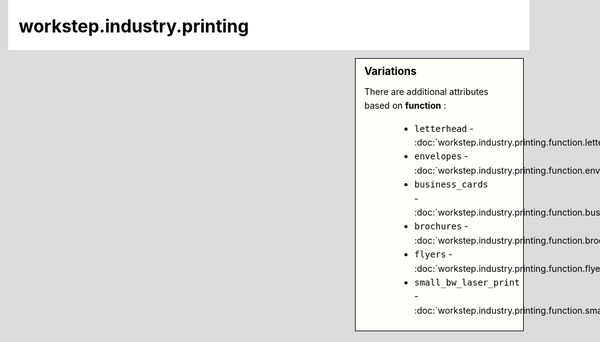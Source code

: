 workstep.industry.printing
==========================

.. raw:: html

    <pre><b>workstep.industry.printing</b> <i>string</i></pre>

.. sidebar:: Variations
   
   There are additional attributes based on **function** :
   
     * ``letterhead`` - :doc:`workstep.industry.printing.function.letterhead`
     * ``envelopes`` - :doc:`workstep.industry.printing.function.envelopes`
     * ``business_cards`` - :doc:`workstep.industry.printing.function.business_cards`
     * ``brochures`` - :doc:`workstep.industry.printing.function.brochures`
     * ``flyers`` - :doc:`workstep.industry.printing.function.flyers`
     * ``small_bw_laser_print`` - :doc:`workstep.industry.printing.function.small_bw_laser_print`
   


